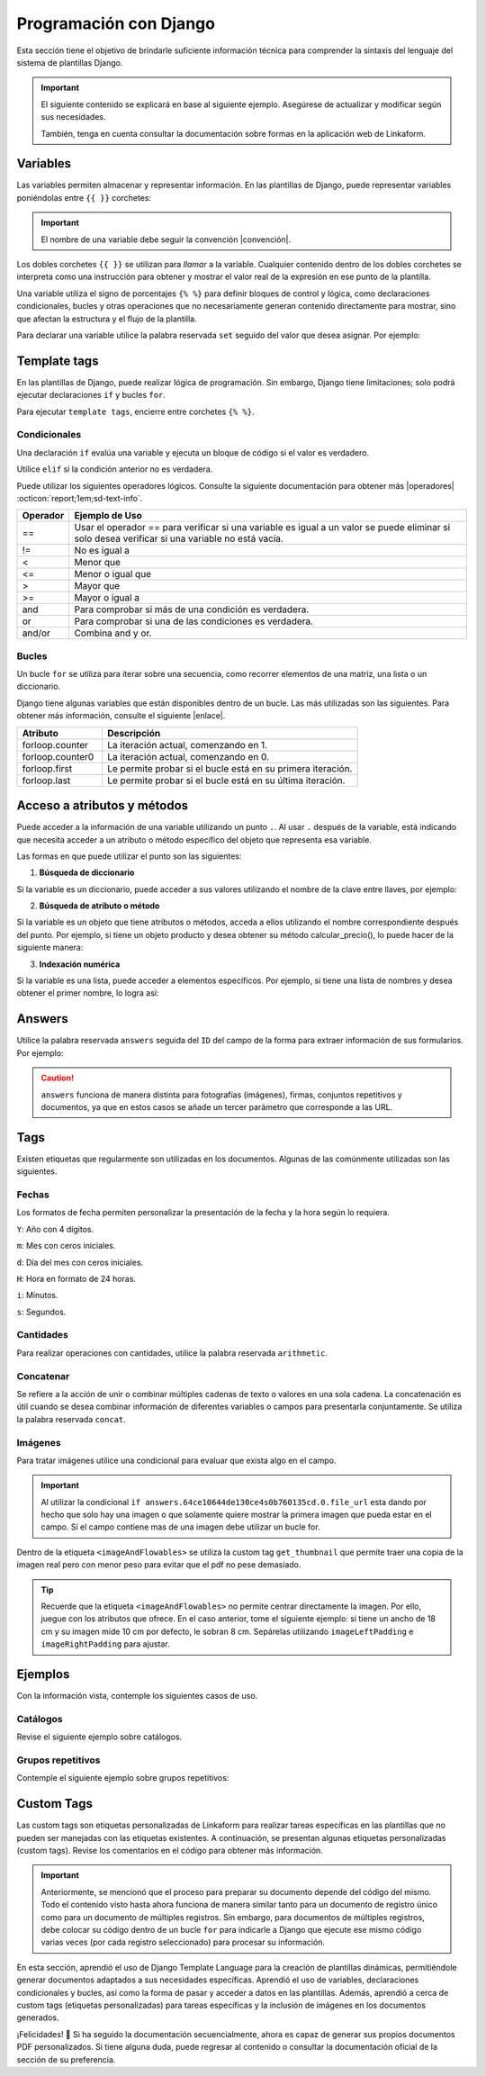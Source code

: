=======================
Programación con Django
=======================

Esta sección tiene el objetivo de brindarle suficiente información técnica para comprender la sintaxis del lenguaje del sistema de plantillas Django.

.. seealso:: ¿Qué es Django?

    Django es un framework gratuito y de código abierto basado en Python que sigue el patrón arquitectónico MVT (Model-View-Template). Se ejecuta del lado del servidor (back-end) y fomenta un desarrollo rápido con un diseño limpio y pragmático. 

    El sistema de plantillas de Django proporciona etiquetas que funcionan de manera similar a algunas construcciones de programación, como una etiqueta ``if`` para pruebas booleanas y una etiqueta ``for`` para bucles, entre otras. Sin embargo, estas etiquetas no se ejecutan directamente como el código Python correspondiente y el sistema de plantillas no ejecutará expresiones Python arbitrarias. De forma predeterminada, solo se admiten las etiquetas, los filtros y la sintaxis que se presentan en secciones posteriores (aunque se puede agregar extensiones propias al lenguaje de la plantilla).

    Para más información consulte la documentación oficial de |Django| :octicon:`report;1em;sd-text-info`.

.. important::

    El siguiente contenido se explicará en base al siguiente ejemplo. Asegúrese de actualizar y modificar según sus necesidades.

    También, tenga en cuenta consultar la documentación sobre formas en la aplicación web de Linkaform.

    .. dropdown:: Ver formulario

        .. image:: /imgs/PDF/ejemplocompleto.png

Variables
=========

Las variables permiten almacenar y representar información. En las plantillas de Django, puede representar variables poniéndolas entre ``{{ }}`` corchetes:

.. code-block:: xml
    :linenos:

    <story>
        {{ variable }}
    <story>

.. important:: El nombre de una variable debe seguir la convención |convención|. 

Los dobles corchetes ``{{ }}`` se utilizan para *llamar* a la variable. Cualquier contenido dentro de los dobles corchetes se interpreta como una instrucción para obtener y mostrar el valor real de la expresión en ese punto de la plantilla.

Una variable utiliza el signo de porcentajes ``{% %}`` para definir bloques de control y lógica, como declaraciones condicionales, bucles y otras operaciones que no necesariamente generan contenido directamente para mostrar, sino que afectan la estructura y el flujo de la plantilla.

Para declarar una variable utilice la palabra reservada ``set`` seguido del valor que desea asignar. Por ejemplo:

.. code-block:: xml
    :linenos:

    <story>
        {% set valor = 5 %}

        <para>{{ valor }}</para> <!-- Imprime 5 -->
    </story>

Template tags
=============

En las plantillas de Django, puede realizar lógica de programación. Sin embargo, Django tiene limitaciones; solo podrá ejecutar declaraciones ``if`` y bucles ``for``. 

.. seealso:: Las palabras reservadas ``if`` y ``for`` se denominan ``Template tags en Django``.

Para ejecutar ``template tags``, encierre entre corchetes ``{% %}``.

Condicionales
-------------

Una declaración ``if`` evalúa una variable y ejecuta un bloque de código si el valor es verdadero. 

.. code-block:: xml
    :linenos:

    <story>
        {% if condition %} 

            ... 

        {% endif %}
    </story>

Utilice ``elif`` si la condición anterior no es verdadera.

.. code-block:: xml
    :linenos:

    <story>
        {% set variable1 = '' %}
        {% set flag = 2 %}

        {% if flag == 1 %}
            {% set variable1 = 'El valor es 1' %}
            {% elif flag == 2 %}
                {% set variable1 = 'El valor es 2' %}
            {% else %}
                {% set variable1 = 'No entro' %}
        {% endif %}
        
        <para>Variable: {{ variable1 }}</para>
    </story>

Puede utilizar los siguientes operadores lógicos. Consulte la siguiente documentación para obtener más |operadores| :octicon:`report;1em;sd-text-info`.

+-------------+----------------------------------------------------------------------------------------------+
| Operador    | Ejemplo de Uso                                                                               |
+=============+==============================================================================================+
| ==          | Usar el operador == para verificar si una variable es igual a un valor se puede eliminar     |
|             | si solo desea verificar si una variable no está vacía.                                       |
|             |                                                                                              |
|             | .. code-block:: xml                                                                          |
|             |     :linenos:                                                                                |
|             |                                                                                              |
|             |     <story>                                                                                  |
|             |         {% if greeting %}                                                                    |
|             |             <para>Hola</para>                                                                |
|             |         {% endif %}                                                                          |
|             |     </story>                                                                                 |
|             |                                                                                              |
+-------------+----------------------------------------------------------------------------------------------+
| !=          | No es igual a                                                                                |
|             |                                                                                              |
|             | .. code-block:: xml                                                                          |
|             |     :linenos:                                                                                |
|             |                                                                                              |
|             |     <story>                                                                                  |
|             |         {% if greeting != 1 %}                                                               |
|             |             <para>Hola</para>                                                                |
|             |         {% endif %}                                                                          |
|             |     </story>                                                                                 |
|             |                                                                                              |
+-------------+----------------------------------------------------------------------------------------------+
| <           | Menor que                                                                                    |
|             |                                                                                              |
|             | .. code-block::                                                                              |
|             |     :linenos:                                                                                |
|             |                                                                                              |
|             |     <story>                                                                                  |
|             |         {% if greeting < 3 %}                                                                |
|             |             <para>Hola</para>                                                                |
|             |         {% endif %}                                                                          |
|             |     </story>                                                                                 |
|             |                                                                                              |
+-------------+----------------------------------------------------------------------------------------------+
| <=          | Menor o igual que                                                                            |
|             |                                                                                              |
|             | .. code-block::                                                                              |
|             |     :linenos:                                                                                |
|             |                                                                                              |
|             |     <story>                                                                                  |
|             |         {% if greeting <= 3 %}                                                               |
|             |             <para>Hola</para>                                                                |
|             |         {% endif %}                                                                          |
|             |     </story>                                                                                 |
|             |                                                                                              |
+-------------+----------------------------------------------------------------------------------------------+
| >           | Mayor que                                                                                    |
|             |                                                                                              |
|             | .. code-block:: xml                                                                          |
|             |     :linenos:                                                                                |
|             |                                                                                              |
|             |     <story>                                                                                  |
|             |         {% if greeting > 1 %}                                                                |
|             |             <para>Hola</para>                                                                |
|             |         {% endif %}                                                                          |
|             |     </story>                                                                                 |
|             |                                                                                              |
+-------------+----------------------------------------------------------------------------------------------+
| >=          | Mayor o igual a                                                                              |
|             |                                                                                              |
|             | .. code-block:: xml                                                                          |
|             |     :linenos:                                                                                |
|             |                                                                                              |
|             |     <story>                                                                                  |
|             |         {% if greeting >= 1 %}                                                               |
|             |             <para>Hola</para>                                                                |
|             |         {% endif %}                                                                          |
|             |     </story>                                                                                 |
|             |                                                                                              |
+-------------+----------------------------------------------------------------------------------------------+
| and         | Para comprobar si más de una condición es verdadera.                                         |
|             |                                                                                              |
|             | .. code-block:: xml                                                                          |
|             |     :linenos:                                                                                |
|             |                                                                                              |
|             |     <story>                                                                                  |
|             |         {% if greeting == 1 and day == "Friday" %}                                           |
|             |             <para>Hola</para>                                                                |
|             |         {% endif %}                                                                          |
|             |     </story>                                                                                 |
|             |                                                                                              |
+-------------+----------------------------------------------------------------------------------------------+
| or          | Para comprobar si una de las condiciones es verdadera.                                       |
|             |                                                                                              |
|             | .. code-block:: xml                                                                          |
|             |     :linenos:                                                                                |
|             |                                                                                              |
|             |     <story>                                                                                  |
|             |         {% if greeting == 1 or greeting == 5 %}                                              |
|             |             <para>Hola</para>                                                                |
|             |         {% endif %}                                                                          |
|             |     </story>                                                                                 |
|             |                                                                                              |
+-------------+----------------------------------------------------------------------------------------------+
| and/or      | Combina and y or.                                                                            |
|             |                                                                                              |
|             | .. code-block:: xml                                                                          |
|             |     :linenos:                                                                                |
|             |                                                                                              |
|             |     <story>                                                                                  |
|             |         {% if greeting == 1 and day == "Friday" or greeting == 5 %}                          |
|             |     </story>                                                                                 |
+-------------+----------------------------------------------------------------------------------------------+

.. code-block:: xml
    :linenos:

    {% if greeting == 1 and day == "Friday" or greeting == 5 %}

Bucles
------

Un bucle ``for`` se utiliza para iterar sobre una secuencia, como recorrer elementos de una matriz, una lista o un diccionario.

.. code-block:: xml
    :linenos:

    <story>
        {% for item in sequence %} 

            ... 

        {% endfor %}
    </story>

Django tiene algunas variables que están disponibles dentro de un bucle. Las más utilizadas son las siguientes. Para obtener más información, consulte el siguiente |enlace|.

.. list-table::
   :widths: 25 75
   :header-rows: 1
   :align: left

   * - Atributo
     - Descripción
   * - forloop.counter
     - La iteración actual, comenzando en 1.

       .. code-block:: xml
        :linenos:
       
        <ul>
        {% for x in fruits %}
            <li>{{ forloop.counter }}</li>
        {% endfor %}
        </ul>

   * - forloop.counter0
     - La iteración actual, comenzando en 0.

       .. code-block:: xml
        :linenos:
       
        <ul>
        {% for x in fruits %}
            <li>{{ forloop.counter0 }}</li>
        {% endfor %}
        </ul>

   * - forloop.first
     - Le permite probar si el bucle está en su primera iteración.

       .. code-block:: xml
        :linenos:
       
        {% for x in fruits %}
        <td>
            {% if forloop.first %}
            <para> ================ </para>
            {% endif %}
        </td>
        {% endfor %}

   * - forloop.last
     - Le permite probar si el bucle está en su última iteración.

       .. code-block:: xml
        :linenos:
       
        {% for x in fruits %}
        <td>
            {% if forloop.last %}
            <para> ================ </para>
            {% endif %}
        </td>
        {% endfor %}

Acceso a atributos y métodos
============================

Puede acceder a la información de una variable utilizando un punto ``.``. Al usar ``.``  después de la variable, está indicando que necesita acceder a un atributo o método específico del objeto que representa esa variable.

Las formas en que puede utilizar el punto son las siguientes:

1. **Búsqueda de diccionario**

Si la variable es un diccionario, puede acceder a sus valores utilizando el nombre de la clave entre llaves, por ejemplo:

.. code-block:: xml
    :linenos:

    {{ usuario.nombre }}

2. **Búsqueda de atributo o método** 

Si la variable es un objeto que tiene atributos o métodos, acceda a ellos utilizando el nombre correspondiente después del punto. Por ejemplo, si tiene un objeto producto y desea obtener su método calcular_precio(), lo puede hacer de la siguiente manera: 

.. code-block:: xml
    :linenos:

    {{ producto.calcular_precio }}

3. **Indexación numérica** 

Si la variable es una lista, puede acceder a elementos específicos. Por ejemplo, si tiene una lista de nombres y desea obtener el primer nombre, lo logra así: 

.. code-block:: xml
    :linenos:

    {{ nombres.0 }}

Answers
=======

Utilice la palabra reservada ``answers`` seguida del ``ID`` del campo de la forma para extraer información de sus formularios. Por ejemplo:

.. code-block:: xml
    :linenos:

    {% set nombre = answers.646a69d6fb56c3sda00d7b036911216 %}

.. caution:: ``answers`` funciona de manera distinta para fotografías (imágenes), firmas, conjuntos repetitivos y documentos, ya que en estos casos se añade un tercer parámetro que corresponde a las URL.
        
Tags
====

Existen etiquetas que regularmente son utilizadas en los documentos. Algunas de las comúnmente utilizadas son las siguientes.

Fechas
------

Los formatos de fecha permiten personalizar la presentación de la fecha y la hora según lo requiera. 

``Y``: Año con 4 dígitos.

``m``: Mes con ceros iniciales.

``d``: Día del mes con ceros iniciales.

``H``: Hora en formato de 24 horas.

``i``: Minutos.

``s``: Segundos.

.. code-block:: xml
    :linenos:

    <story>
        <!-- FECHAS -->
        <para> FECHA :   {% set_date_format meta.created_at "%Y-%m-%d" "%Y-%m-%d %H:%M:%S" %} </para>

        <para> MES: {% get_month_txt answers.64c194dd696a295c093ef0a6 %} </para>

        <para> DÍA: {% get_day_txt  answers.64c194dd696a295c093ef0a6 %} </para>

        <para> DÍA ACTUAL: {% get_today "%d/%m/%Y %H:%M" %} </para>
    </story>

Cantidades
----------

Para realizar operaciones con cantidades, utilice la palabra reservada ``arithmetic``.

.. code-block:: xml
    :linenos:

    <story>
        <!-- CANTIDADES -->
        {% set dinero1 = 5000.950 %}
        <para>DINERO: {% money_format dinero1 decimal_precision=0 thousand_separator='.' %}</para>

        {% set valor1 = 0 %}
        {% set valor2 = 5 %}
        {% set resultado = 0 %}
        {% arithmetic 'resultado' 'valor1' '+' 'valor2' %}
        <para>SUMA: {{ resultado }}</para>

        {% set valor1 = 5 %}
        {% set valor2 = 10 %}
        {% set resultado = 0 %}
        {% arithmetic 'resultado' 'valor2' '-' 'valor1' %}
        <para>Resta: {{ resultado }}</para>

        {% set valor1 = 5 %}
        {% set valor2 = 10 %}
        {% set resultado = 0 %}
        {% arithmetic 'resultado' 'valor2' '*' 'valor1' %}
        <para>Multiplicación: {{ resultado }}</para>

        {% set valor1 = 5 %}
        {% set valor2 = 10 %}
        {% set resultado = 0 %}
        {% arithmetic 'resultado' 'valor2' '/' 'valor1' %}
        <para>División: {{ resultado }}</para>

        {% set valor = 5 %}
        <para>NOMBRE: {% number_to_txt valor %}</para>
        <para>NOMBRE: {% number_to_txt valor 'PESOS M/CTE'%}</para>
    </story>

Concatenar
----------

Se refiere a la acción de unir o combinar múltiples cadenas de texto o valores en una sola cadena. La concatenación es útil cuando se desea combinar información de diferentes variables o campos para presentarla conjuntamente. Se utiliza la palabra reservada ``concat``.

.. code-block:: xml
    :linenos:

    </story>
        <!-- CONCAT && AD -->
        {% set count = 0 %}
        {% set string = '' %}

        {% for l in answers.61a669d6fb59c3df00d7bed036d %}
            {% add_total 'count' 1 %}
            {% concat 'string' count 'True' %}

            <para> Iteración: {{ count }} </para>
        {% endfor %}
        <para> Concatenación: {{ string }} </para>
    </story>

Imágenes
--------

Para tratar imágenes utilice una condicional para evaluar que exista algo en el campo.

.. code-block:: xml
    :linenos:
    
    {% if answers.64c0644e130ce40b760135cd.0.file_url %}

.. important:: Al utilizar la condicional ``if answers.64ce10644de130ce4s0b760135cd.0.file_url`` esta dando por hecho que solo hay una imagen o que solamente quiere mostrar la primera imagen que pueda estar en el campo. Si el campo contiene mas de una imagen debe utilizar un bucle for.

Dentro de la etiqueta ``<imageAndFlowables>`` se utiliza la custom tag ``get_thumbnail`` que permite traer una copia de la imagen real pero con menor peso para evitar que el pdf no pese demasiado.

.. code-block:: xml
    :linenos:
    
    </story>
        <!--IMÁGENES -->

        <para> Imagen: </para>
        {% if answers.64c0644e130ce40b760135cd.0.file_url %}
            <imageAndFlowables
            imageName="{% get_thumbnail answers.64c0644e130ce40b760135cd.0.file_url  %}"
            imageWidth="10cm" imageHeight="6cm" imageSide="left" imageLeftPadding="4cm" />
        {% endif %}
    </story>

.. Tip:: Recuerde que la etiqueta ``<imageAndFlowables>`` no permite centrar directamente la imagen. Por ello, juegue con los atributos que ofrece. En el caso anterior, tome el siguiente ejemplo: si tiene un ancho de 18 cm y su imagen mide 10 cm por defecto, le sobran 8 cm. Sepárelas utilizando ``imageLeftPadding`` e ``imageRightPadding`` para ajustar.

Ejemplos
========

Con la información vista, contemple los siguientes casos de uso.

Catálogos
---------

Revise el siguiente ejemplo sobre catálogos.

.. tab-set::

    .. tab-item:: Ejemplo

        Considere el siguiente ejemplo sobre un catálogo de ``Tiendas``.

        .. image:: /imgs/PDF/20.png

    .. tab-item:: Código

        Los catálogos son fáciles de consultar. Simplemente declare una variable seguida de la palabra reservada ``answers``, seguido del ``Id`` del catálogo y luego el ``Id`` del campo, como se muestra a continuación:

        .. code-block:: xml
            :linenos:

            <para> Dirección: </para>
            {% set direccion = answers.6564fc4b7abbbbec1ea2b4ab.6564fc4b7abbbbec1ea2b4af %}
            <para>{{ direccion }}</para>

        O de manera simplificada coloque:

        .. code-block:: xml
            :linenos:
            
            <para>Dirección: {{ answers.6564fc4b7abbbbec1ea2b4ab.6564fc4b7abbbbec1ea2b4af }}</para>
        
        Si ejecuta los códigos anteriores, el resultado de ambas será:  

        .. code-block:: 
            :linenos:

            [u'Tijuana - Tecate, El Refugio, 22253, Plaza Sendero, Tijuana, B.C.']
        
        La razón por la que se obtiene así es porque los datos están estructurados e interpretados como listas. 

        Para resolver ese problema, simplemente coloque ``.0``. La notación ``.0`` indica que necesita acceder al primer elemento de una lista o un conjunto. Por ejemplo:

        .. code-block:: xml
            :linenos:

            <para> Dirección: </para>
            {% set direccion = answers.6564fc4b7abbbbec1ea2b4ab.6564fc4b7abbbbec1ea2b4af.0 %}
            <para>{{ direccion }}</para>

        A continuación, se presenta el código necesario para imprimir los datos de un catálogo:

        .. code-block:: xml
            :linenos:  

            <para style="textTitleI"> Cadena: </para>
            {% set cadena = answers.6564fc4b7abbbbec1ea2b4ab.6564fc4b7abbbbec1ea2b4ac %}
            <para>{{ cadena }}</para>

            <para style="textTitleI"> Tienda: </para>
            {% set tienda = answers.6564fc4b7abbbbec1ea2b4ab.6564fc4b7abbbbec1ea2b4ae %}
            <para>{{ tienda }}</para>

            <para style="textTitleI"> Dirección: </para>
            {% set direccion = answers.6564fc4b7abbbbec1ea2b4ab.6564fc4b7abbbbec1ea2b4af.0 %}
            <para>{{ direccion }}</para>
            
            <para style="textTitleI"> Estado: </para>
            {% set estado = answers.6564fc4b7abbbbec1ea2b4ab.6564fc4b7abbbbec1ea2b4b0.0 %}
            <para>{{ estado }}</para>

            <para style="textTitleI"> Municipio: </para>
            <para>{{ answers.6564fc4b7abbbbec1ea2b4ab.6564fc4b7abbbbec1ea2b4b1.0 }}</para>

    .. tab-item:: Resultado

        El resultado del ejemplo es el siguiente. Para fines prácticos, se muestra de la siguiente manera; sin embargo, considere aplicar los :ref:`estilos` :octicon:`report;1em;sd-text-info` necesarios: 

        .. image:: /imgs/PDF/21.png

        .. seealso:: En Django, al obtener datos de un formulario a veces es necesario acceder a elementos específicos de esa lista. Para saber cómo se presenta su información, puede inspeccionar la página en la que se encuentra su registro e inspeccionar sus datos y corroborar como viene la información.

Grupos repetitivos
------------------

Contemple el siguiente ejemplo sobre grupos repetitivos:

.. tab-set::

    .. tab-item:: Ejemplo

        Considere el siguiente grupo repetitivo ``Empleados``.

        .. image:: /imgs/PDF/16.png

    .. tab-item:: Código

        Para extraer datos de un grupo repetitivo de un formulario, siga los siguientes pasos:

        1. Especifique la tabla en la que desea representar el grupo repetitivo (linea 2-27).
        2. Declare un ciclo ``for`` para recorrer los elementos del grupo repetitivo colocando el ``id`` del mismo (linea 8).
        3. Si el campo es de tipo texto, simplemente llame la variable que utilizo para recorrer el grupo repetitivo seguido del ``id`` del campo (linea 12).
        4. Si dentro del grupo repetitivo hay imágenes, tenga en cuenta la siguientes consideraciones:

        - Si esta seguro de que el campo solo contendrá una imagen, podrá utilizar el siguiente código; donde está declarando la variable firma e igualándola al contenido de la imagen.

        .. code-block:: xml
            :linenos:

            {% set firma = item.64dd1d386170e28311ec20ff.file_url %}
            <imageAndFlowables imageName="{% get_thumbnail firma %}" imageWidth="5cm" imageHeight="2cm" imageSide="left"/>

        .. important:: Recuerde que una una firma es guardada y tratada como una imagen.

        - De lo contrario, si tiene mas de una imagen, deberá crear otro ciclo para mostrar todas las imágenes. 

        .. code-block:: xml
            :linenos:

            {% for image in item.64dd1c61039ce8cf6a1a91e7 %}
                {% set img = image.file_url %}
                <imageAndFlowables imageName="{% get_thumbnail img %}" imageWidth="4cm" imageHeight="2cm" imageSide="left" />
            {% endfor %}

        .. code-block:: xml
            :linenos:
            :emphasize-lines: 2, 8, 12, 27

            <story>
                <blockTable colWidths="5cm, 6cm, 6cm" style="general">
                    <tr>
                        <td><para> Nombre </para></td>
                        <td><para> Fotografía </para></td>
                        <td><para> Firma</para></td>
                    </tr>
                    {% for item in answers.64dd1bd4fd200a3308ec2140 %}
                        <tr>
                            <td>
                            <para>
                                    {{ item.64dd1c61039ce8cf6a1a91e6 }} 
                            </para>
                            </td>
                            <td>
                                {% for image in item.64dd1c61039ce8cf6a1a91e7 %}
                                    {% set img = image.file_url %}
                                    <imageAndFlowables imageName="{% get_thumbnail img %}" imageWidth="4cm" imageHeight="2cm" imageSide="left" />
                                {% endfor %}
                            </td>
                            <td>
                                {% set firma = item.64dd1d386170e28311ec20ff.file_url %}
                                <imageAndFlowables imageName="{% get_thumbnail firma %}" imageWidth="5cm" imageHeight="2cm" imageSide="left"/>
                            </td>            
                        </tr>
                {% endfor %}
                </blockTable>
            </story>

    .. tab-item:: Resultado
        
        El resultado del ejemplo es el siguiente. Para fines prácticos, se muestra de la siguiente manera, sin embargo, considere aplicar los :ref:`estilos` :octicon:`report;1em;sd-text-info` necesarios:
        
        .. image:: /imgs/PDF/19.png

Custom Tags
===========

Las custom tags son etiquetas personalizadas de Linkaform para realizar tareas específicas en las plantillas que no pueden ser manejadas con las etiquetas existentes. A continuación, se presentan algunas etiquetas personalizadas (custom tags). Revise los comentarios en el código para obtener más información.

.. code-block:: xml
    :linenos:

    <!-- Contiene los metadatos de cada registros -->
    meta
    Code: {{ meta }}
    Type: dict 

    connection
    Code: {{ meta.connection }}
    Type: string
    Default: 'N/A'

    <!-- Fecha de creación de registro en formato 'YYYY-MM-DD HH:mm:ss' -->
    created_at
    Code: {{ meta.created_at }}
    Type: string

    <!-- Nombre del usuario que creo el registro -->
    created_by_name
    Code: {{ meta.created_by_name }}
    Type: unicode string`

    <!-- Tiempo que tardo en crear el registro -->
    duration
    Code: {{ meta.duration }}
    Type: unicode string

    <!-- Fecha de finalización de registro en formato 'YYYY-MM-DD HH:mm:ss' -->
    end_date
    Code: {{ meta.end_date }}
    Type: string

    <!-- Folio del registro -->
    folio
    Code: {{ meta.folio }}
    Type: unicode string

    <!-- Contiene la url de google maps del creador/editor del registro (siempre y cuando el usuario permitió tomar la geolocalización) -->
    geolocation
    Code: {{ meta.geolocation }}
    Type: string

    points
    Code: {{ meta.points }}
    Type: int

    <!-- Fecha de inicio de creación/edición de registro en formato 'YYYY-MM-DD HH:mm:ss' -->
    start_date
    Code: {{ meta.start_date }}
    Type: string

    <!-- Fecha de última modificación de registro en formato 'YYYY-MM-DD HH:mm:ss' -->
    updated_at
    Code: {{ meta.updated_at }}
    Type: string

    <!-- Version del registro -->
    version
    Code: {{ meta.points }}
    Type: int

.. important:: Anteriormente, se mencionó que el proceso para preparar su documento depende del código del mismo. Todo el contenido visto hasta ahora funciona de manera similar tanto para un documento de registro único como para un documento de múltiples registros. Sin embargo, para documentos de múltiples registros, debe colocar su código dentro de un bucle ``for`` para indicarle a Django que ejecute ese mismo código varias veces (por cada registro seleccionado) para procesar su información.

    .. code-block:: xml
        :linenos:

        </story>
            {% for l in answers_list %}

                <!-- Código -->

            {% endfor %}
        </story>

En esta sección, aprendió el uso de Django Template Language para la creación de plantillas dinámicas, permitiéndole generar documentos adaptados a sus necesidades específicas. Aprendió el uso de variables, declaraciones condicionales y bucles, así como la forma de pasar y acceder a datos en las plantillas. Además, aprendió a cerca de custom tags (etiquetas personalizadas) para tareas específicas y la inclusión de imágenes en los documentos generados.

¡Felicidades! 🎉 Si ha seguido la documentación secuencialmente, ahora es capaz de generar sus propios documentos PDF personalizados. Si tiene alguna duda, puede regresar al contenido o consultar la documentación oficial de la sección de su preferencia.

.. LIGAS EXTERNAS

.. |Django| raw:: html

   <a href="https://www.djangoproject.com/" target="_blank">Django</a>

.. |convención| raw:: html

   <a href="https://es.wikipedia.org/wiki/Snake_case" target="_blank">snake_case</a>

.. |operadores| raw:: html

   <a href="https://www.w3schools.com/django/django_tags_if.php" target="_blank">información</a>

.. |enlace| raw:: html

   <a href="https://www.w3schools.com/django/django_tags_for.php" target="_blank">enlace</a>